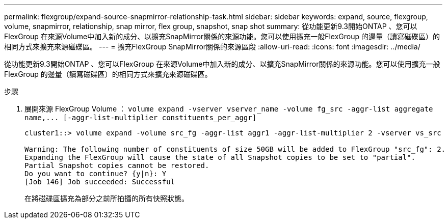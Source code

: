 ---
permalink: flexgroup/expand-source-snapmirror-relationship-task.html 
sidebar: sidebar 
keywords: expand, source, flexgroup, volume, snapmirror, relationship, snap mirror, flex group, snapshot, snap shot 
summary: 從功能更新9.3開始ONTAP 、您可以FlexGroup 在來源Volume中加入新的成分、以擴充SnapMirror關係的來源功能。您可以使用擴充一般FlexGroup 的邊量（讀寫磁碟區）的相同方式來擴充來源磁碟區。 
---
= 擴充FlexGroup SnapMirror關係的來源區段
:allow-uri-read: 
:icons: font
:imagesdir: ../media/


[role="lead"]
從功能更新9.3開始ONTAP 、您可以FlexGroup 在來源Volume中加入新的成分、以擴充SnapMirror關係的來源功能。您可以使用擴充一般FlexGroup 的邊量（讀寫磁碟區）的相同方式來擴充來源磁碟區。

.步驟
. 展開來源 FlexGroup Volume ： `+volume expand -vserver vserver_name -volume fg_src -aggr-list aggregate name,... [-aggr-list-multiplier constituents_per_aggr]+`
+
[listing]
----
cluster1::> volume expand -volume src_fg -aggr-list aggr1 -aggr-list-multiplier 2 -vserver vs_src

Warning: The following number of constituents of size 50GB will be added to FlexGroup "src_fg": 2.
Expanding the FlexGroup will cause the state of all Snapshot copies to be set to "partial".
Partial Snapshot copies cannot be restored.
Do you want to continue? {y|n}: Y
[Job 146] Job succeeded: Successful
----
+
在將磁碟區擴充為部分之前所拍攝的所有快照狀態。


